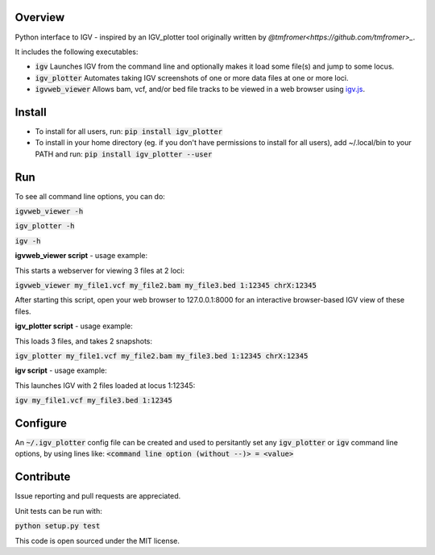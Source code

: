 Overview
~~~~~~~~

Python interface to IGV - inspired by an IGV_plotter tool originally written by `@tmfromer<https://github.com/tmfromer>_`. 

It includes the following executables:

* :code:`igv`    Launches IGV from the command line and optionally makes it load some file(s) and jump to some locus. 
* :code:`igv_plotter`   Automates taking IGV screenshots of one or more data files at one or more loci.
* :code:`igvweb_viewer`  Allows bam, vcf, and/or bed file tracks to be viewed in a web browser using `igv.js <https://github.com/jrobinso>`_.


Install
~~~~~~~~

* To install for all users, run:   
  :code:`pip install igv_plotter`   

* To install in your home directory (eg. if you don't have permissions to install for all users), add ~/.local/bin to your PATH and run:
  :code:`pip install igv_plotter --user` 


Run
~~~

To see all command line options, you can do:

:code:`igvweb_viewer -h`

:code:`igv_plotter -h`

:code:`igv -h`

**igvweb_viewer script** - usage example:

This starts a webserver for viewing 3 files at 2 loci:

:code:`igvweb_viewer my_file1.vcf  my_file2.bam  my_file3.bed 1:12345 chrX:12345`

After starting this script, open your web browser to 127.0.0.1:8000 for an interactive
browser-based IGV view of these files.

**igv_plotter script** - usage example:

This loads 3 files, and takes 2 snapshots:

:code:`igv_plotter  my_file1.vcf  my_file2.bam  my_file3.bed 1:12345 chrX:12345`

**igv script** - usage example:

This launches IGV with 2 files loaded at locus 1:12345:

:code:`igv  my_file1.vcf  my_file3.bed 1:12345`


Configure
~~~~~~~~~

An :code:`~/.igv_plotter` config file can be created and used to persitantly set any :code:`igv_plotter` or :code:`igv` command line options, by using lines like:
:code:`<command line option (without --)> = <value>`


Contribute
~~~~~~~~~~

.. image:: https://api.travis-ci.org/macarthur-lab/igv_plotter.svg?branch=master
   :target: https://travis-ci.org/macarthur-lab/igv_plotter
    

Issue reporting and pull requests are appreciated.

Unit tests can be run with:

:code:`python setup.py test`

    
This code is open sourced under the MIT license. 



